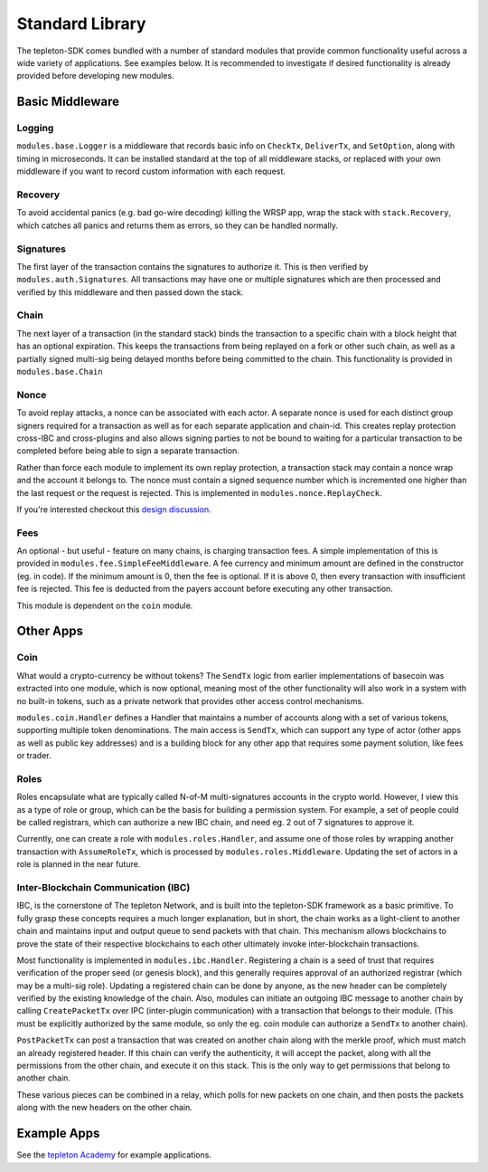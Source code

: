 Standard Library
================

The tepleton-SDK comes bundled with a number of standard modules that
provide common functionality useful across a wide variety of
applications. See examples below. It is recommended to investigate if
desired functionality is already provided before developing new modules.

Basic Middleware
----------------

Logging
~~~~~~~

``modules.base.Logger`` is a middleware that records basic info on
``CheckTx``, ``DeliverTx``, and ``SetOption``, along with timing in
microseconds. It can be installed standard at the top of all middleware
stacks, or replaced with your own middleware if you want to record
custom information with each request.

Recovery
~~~~~~~~

To avoid accidental panics (e.g. bad go-wire decoding) killing the WRSP
app, wrap the stack with ``stack.Recovery``, which catches all panics
and returns them as errors, so they can be handled normally.

Signatures
~~~~~~~~~~

The first layer of the transaction contains the signatures to authorize
it. This is then verified by ``modules.auth.Signatures``. All
transactions may have one or multiple signatures which are then
processed and verified by this middleware and then passed down the
stack.

Chain
~~~~~

The next layer of a transaction (in the standard stack) binds the
transaction to a specific chain with a block height that has an optional
expiration. This keeps the transactions from being replayed on a fork or
other such chain, as well as a partially signed multi-sig being delayed
months before being committed to the chain. This functionality is
provided in ``modules.base.Chain``

Nonce
~~~~~

To avoid replay attacks, a nonce can be associated with each actor. A
separate nonce is used for each distinct group signers required for a
transaction as well as for each separate application and chain-id. This
creates replay protection cross-IBC and cross-plugins and also allows
signing parties to not be bound to waiting for a particular transaction
to be completed before being able to sign a separate transaction.

Rather than force each module to implement its own replay protection, a
transaction stack may contain a nonce wrap and the account it belongs
to. The nonce must contain a signed sequence number which is incremented
one higher than the last request or the request is rejected. This is
implemented in ``modules.nonce.ReplayCheck``.

If you're interested checkout this `design
discussion <https://github.com/tepleton/tepleton-sdk/issues/160>`__.

Fees
~~~~

An optional - but useful - feature on many chains, is charging
transaction fees. A simple implementation of this is provided in
``modules.fee.SimpleFeeMiddleware``. A fee currency and minimum amount
are defined in the constructor (eg. in code). If the minimum amount is
0, then the fee is optional. If it is above 0, then every transaction
with insufficient fee is rejected. This fee is deducted from the payers
account before executing any other transaction.

This module is dependent on the ``coin`` module.

Other Apps
----------

Coin
~~~~

What would a crypto-currency be without tokens? The ``SendTx`` logic
from earlier implementations of basecoin was extracted into one module,
which is now optional, meaning most of the other functionality will also
work in a system with no built-in tokens, such as a private network that
provides other access control mechanisms.

``modules.coin.Handler`` defines a Handler that maintains a number of
accounts along with a set of various tokens, supporting multiple token
denominations. The main access is ``SendTx``, which can support any type
of actor (other apps as well as public key addresses) and is a building
block for any other app that requires some payment solution, like fees
or trader.

Roles
~~~~~

Roles encapsulate what are typically called N-of-M multi-signatures
accounts in the crypto world. However, I view this as a type of role or
group, which can be the basis for building a permission system. For
example, a set of people could be called registrars, which can authorize
a new IBC chain, and need eg. 2 out of 7 signatures to approve it.

Currently, one can create a role with ``modules.roles.Handler``, and
assume one of those roles by wrapping another transaction with
``AssumeRoleTx``, which is processed by ``modules.roles.Middleware``.
Updating the set of actors in a role is planned in the near future.

Inter-Blockchain Communication (IBC)
~~~~~~~~~~~~~~~~~~~~~~~~~~~~~~~~~~~~

IBC, is the cornerstone of The tepleton Network, and is built into the
tepleton-SDK framework as a basic primitive. To fully grasp these concepts
requires a much longer explanation, but in short, the chain works as a
light-client to another chain and maintains input and output queue to
send packets with that chain. This mechanism allows blockchains to prove
the state of their respective blockchains to each other ultimately
invoke inter-blockchain transactions.

Most functionality is implemented in ``modules.ibc.Handler``.
Registering a chain is a seed of trust that requires verification of the
proper seed (or genesis block), and this generally requires approval of
an authorized registrar (which may be a multi-sig role). Updating a
registered chain can be done by anyone, as the new header can be
completely verified by the existing knowledge of the chain. Also,
modules can initiate an outgoing IBC message to another chain by calling
``CreatePacketTx`` over IPC (inter-plugin communication) with a
transaction that belongs to their module. (This must be explicitly
authorized by the same module, so only the eg. coin module can authorize
a ``SendTx`` to another chain).

``PostPacketTx`` can post a transaction that was created on another
chain along with the merkle proof, which must match an already
registered header. If this chain can verify the authenticity, it will
accept the packet, along with all the permissions from the other chain,
and execute it on this stack. This is the only way to get permissions
that belong to another chain.

These various pieces can be combined in a relay, which polls for new
packets on one chain, and then posts the packets along with the new
headers on the other chain.

Example Apps
------------

See the `tepleton Academy <https://github.com/tepleton/tepleton-academy>`__
for example applications.
